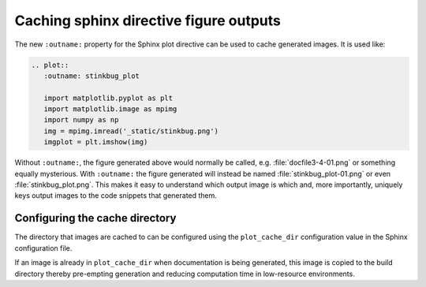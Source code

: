 Caching sphinx directive figure outputs
---------------------------------------

The new ``:outname:`` property for the Sphinx plot directive can
be used to cache generated images. It is used like:

.. code-block:: rst

    .. plot::
       :outname: stinkbug_plot

       import matplotlib.pyplot as plt
       import matplotlib.image as mpimg
       import numpy as np
       img = mpimg.imread('_static/stinkbug.png')
       imgplot = plt.imshow(img)

Without ``:outname:``, the figure generated above would normally be called,
e.g. :file:`docfile3-4-01.png` or something equally mysterious. With
``:outname:`` the figure generated will instead be named
:file:`stinkbug_plot-01.png` or even :file:`stinkbug_plot.png`. This makes it
easy to understand which output image is which and, more importantly, uniquely
keys output images to the code snippets that generated them.

Configuring the cache directory
~~~~~~~~~~~~~~~~~~~~~~~~~~~~~~~
The directory that images are cached to can be configured using the
``plot_cache_dir`` configuration value in the Sphinx configuration file.

If an image is already in ``plot_cache_dir`` when documentation is being
generated, this image is copied to the build directory thereby pre-empting
generation and reducing computation time in low-resource environments.
